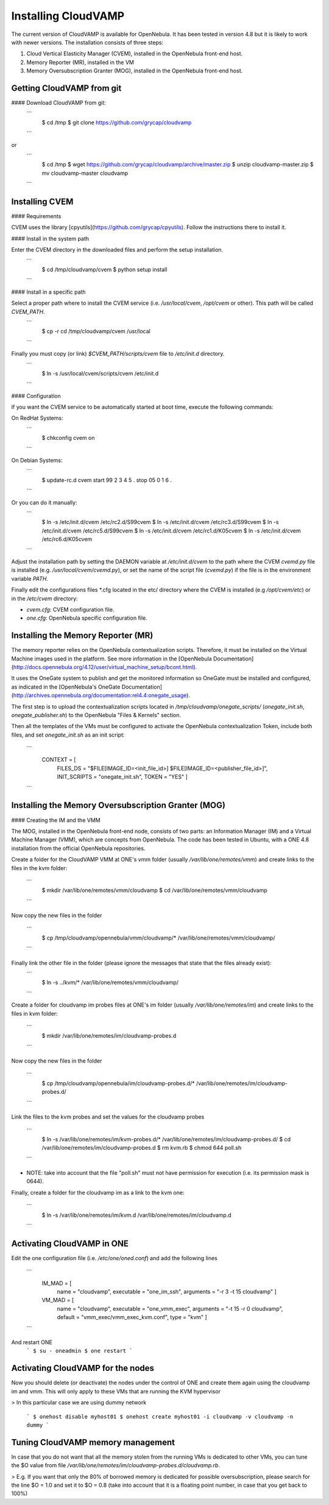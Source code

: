 Installing CloudVAMP
==================

The current version of CloudVAMP is available for OpenNebula. It has been tested in version 4.8 but it is likely to work with newer versions. The installation consists of three steps:

1. Cloud Vertical Elasticity Manager (CVEM), installed in the OpenNebula front-end host.
2. Memory Reporter (MR), installed in the VM
3. Memory Oversubscription Granter (MOG), installed in the OpenNebula front-end host.

Getting CloudVAMP from git
---------------------------

#### Download CloudVAMP from git:
  ```
    $ cd /tmp
    $ git clone https://github.com/grycap/cloudvamp
  ```
or
  ```
    $ cd /tmp
    $ wget https://github.com/grycap/cloudvamp/archive/master.zip
    $ unzip cloudvamp-master.zip
    $ mv cloudvamp-master cloudvamp
  ```

Installing CVEM
---------------

#### Requirements

CVEM uses the library [cpyutils](https://github.com/grycap/cpyutils). Follow the instructions there to install it.

#### Install in the system path

Enter the CVEM directory in the downloaded files and perform the setup installation.
  ```
    $ cd /tmp/cloudvamp/cvem
    $ python setup install
  ```

#### Install in a specific path

Select a proper path where to install the CVEM service (i.e. `/usr/local/cvem`, `/opt/cvem` or other). This path will be called `CVEM_PATH`.
  ```
    $ cp -r cd /tmp/cloudvamp/cvem /usr/local
  ```

Finally you must copy (or link) `$CVEM_PATH/scripts/cvem` file to `/etc/init.d` directory.
  ```
    $ ln -s /usr/local/cvem/scripts/cvem /etc/init.d
  ```

#### Configuration

If you want the CVEM service to be automatically started at boot time, execute the following commands:

On RedHat Systems:
  ```
    $ chkconfig cvem on
  ```
On Debian Systems:
  ```
    $ update-rc.d cvem start 99 2 3 4 5 . stop 05 0 1 6 .
  ```
Or you can do it manually:
  ```
    $ ln -s /etc/init.d/cvem /etc/rc2.d/S99cvem
    $ ln -s /etc/init.d/cvem /etc/rc3.d/S99cvem
    $ ln -s /etc/init.d/cvem /etc/rc5.d/S99cvem
    $ ln -s /etc/init.d/cvem /etc/rc1.d/K05cvem
    $ ln -s /etc/init.d/cvem /etc/rc6.d/K05cvem
  ```
Adjust the installation path by setting the DAEMON variable at `/etc/init.d/cvem` to the path where the CVEM `cvemd.py` file is installed (e.g. `/usr/local/cvem/cvemd.py`), or set the name of the script file (`cvemd.py`) if the file is in the environment variable `PATH`.

Finally edit the configurations files *.cfg located in the etc/ directory where the CVEM is installed (e.g `/opt/cvem/etc`) or in the `/etc/cvem` directory:

* `cvem.cfg`: CVEM configuration file.
* `one.cfg`: OpenNebula specific configuration file.

Installing the Memory Reporter (MR)
-----------------------------------

The memory reporter relies on the OpenNebula contextualization scripts. Therefore, it must be installed on the Virtual Machine images used in the platform. See more information in the [OpenNebula Documentation](http://docs.opennebula.org/4.12/user/virtual_machine_setup/bcont.html).

It uses the OneGate system to publish and get the monitored information so OneGate must be installed and configured, as indicated in the [OpenNebula's OneGate Documentation](http://archives.opennebula.org/documentation:rel4.4:onegate_usage).

The first step is to upload the contextualization scripts located in `/tmp/cloudvamp/onegate_scripts/` (`onegate_init.sh`, `onegate_publisher.sh`) to the OpenNebula "Files & Kernels" section.

Then all the templates of the VMs must be configured to activate the OpenNebula contextualization Token, include both files, and set `onegate_init.sh` as an init script:

  ```
    CONTEXT = [
        FILES_DS = "$FILE[IMAGE_ID=<init_file_id>] $FILE[IMAGE_ID=<publisher_file_id>]",
        INIT_SCRIPTS = "onegate_init.sh",
        TOKEN = "YES" ]
  ```

Installing the Memory Oversubscription Granter (MOG)
----------------------------------------------------

#### Creating the IM and the VMM

The MOG, installed in the OpenNebula front-end node, consists of two parts: an Information Manager (IM) and a Virtual Machine Manager (VMM), which are concepts from OpenNebula. The code has been tested in Ubuntu, with a ONE 4.8 installation from the official OpenNebula repositories.

Create a folder for the CloudVAMP VMM at ONE's vmm folder (usually `/var/lib/one/remotes/vmm`) and create links to the files in the kvm folder:

  ```
    $ mkdir /var/lib/one/remotes/vmm/cloudvamp
    $ cd /var/lib/one/remotes/vmm/cloudvamp
  ```

Now copy the new files in the folder

  ```
    $ cp /tmp/cloudvamp/opennebula/vmm/cloudvamp/* /var/lib/one/remotes/vmm/cloudvamp/
  ```

Finally link the other file in the folder (please ignore the messages that state that the files already exist):
  ```
    $ ln -s ../kvm/* /var/lib/one/remotes/vmm/cloudvamp/
  ```

Create a folder for cloudvamp im probes files at ONE's im folder (usually `/var/lib/one/remotes/im`) and create links to the files in kvm folder:

  ```
    $ mkdir /var/lib/one/remotes/im/cloudvamp-probes.d
  ```

Now copy the new files in the folder

  ```
    $ cp /tmp/cloudvamp/opennebula/im/cloudvamp-probes.d/* /var/lib/one/remotes/im/cloudvamp-probes.d/
  ```

Link the files to the kvm probes and set the values for the cloudvamp probes

  ```
    $ ln -s /var/lib/one/remotes/im/kvm-probes.d/* /var/lib/one/remotes/im/cloudvamp-probes.d/
    $ cd /var/lib/one/remotes/im/cloudvamp-probes.d
    $ rm kvm.rb
    $ chmod 644 poll.sh
  ```

* NOTE: take into account that the file "poll.sh" must not have permission for execution (i.e. its permission mask is 0644).

Finally, create a folder for the cloudvamp im as a link to the kvm one:

  ```
    $ ln -s /var/lib/one/remotes/im/kvm.d /var/lib/one/remotes/im/cloudvamp.d
  ```

Activating CloudVAMP in ONE
---------------------------

Edit the one configuration file (i.e. `/etc/one/oned.conf`) and add the following lines

  ```
    IM_MAD = [
        name       = "cloudvamp",
        executable = "one_im_ssh",
        arguments  = "-r 3 -t 15 cloudvamp" ]


    VM_MAD = [
      name       = "cloudvamp",
      executable = "one_vmm_exec",
      arguments  = "-t 15 -r 0 cloudvamp",
      default    = "vmm_exec/vmm_exec_kvm.conf",
      type       = "kvm" ]
  ```

And restart ONE
  ```
  $ su - oneadmin
  $ one restart
  ```

Activating CloudVAMP for the nodes
-----------------------------------

Now you should delete (or deactivate) the nodes under the control of ONE and create them again using the cloudvamp im and vmm. This will only apply to these VMs that are running the KVM hypervisor

> In this particular case we are using dummy network

  ```
  $ onehost disable myhost01
  $ onehost create myhost01 -i cloudvamp -v cloudvamp -n dummy
  ```

Tuning CloudVAMP memory management
----------------------------------

In case that you do not want that all the memory stolen from the running VMs is dedicated to other VMs, you can tune the $O value from file `/var/lib/one/remotes/im/cloudvamp-probes.d/cloudvamp.rb`.

> E.g. If you want that only the 80% of borrowed memory is dedicated for possible oversubscription, please search for the line $O = 1.0 and set it to $O = 0.8 (take into account that it is a floating point number, in case that you get back to 100%)
